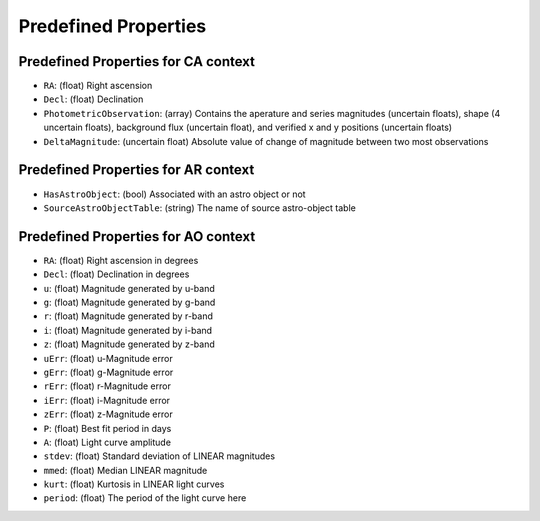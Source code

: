 .. Antares API documentation master file, created by
   sphinx-quickstart on Tue Mar 10 20:02:16 2015.
   You can adapt this file completely to your liking, but it should at least
   contain the root `toctree` directive.

*************************************************
Predefined Properties
*************************************************

.. _Predefined_CA_Properties_ref_label:

Predefined Properties for CA context
^^^^^^^^^^^^^^^^^^^^^^^^^^^^^^^^^^^^

- ``RA``: (float) Right ascension
- ``Decl``: (float) Declination
- ``PhotometricObservation``: (array) Contains the aperature and series magnitudes (uncertain floats), shape (4 uncertain floats), background flux (uncertain float), and verified x and y positions (uncertain floats)
- ``DeltaMagnitude``: (uncertain float) Absolute value of change of magnitude between
  two most observations

Predefined Properties for AR context
^^^^^^^^^^^^^^^^^^^^^^^^^^^^^^^^^^^^

- ``HasAstroObject``: (bool) Associated with an astro object or not
- ``SourceAstroObjectTable``: (string) The name of source astro-object table


Predefined Properties for AO context
^^^^^^^^^^^^^^^^^^^^^^^^^^^^^^^^^^^^

- ``RA``: (float) Right ascension in degrees
- ``Decl``: (float) Declination in degrees
- ``u``: (float) Magnitude generated by u-band
- ``g``: (float) Magnitude generated by g-band
- ``r``: (float) Magnitude generated by r-band
- ``i``: (float) Magnitude generated by i-band
- ``z``: (float) Magnitude generated by z-band
- ``uErr``: (float) u-Magnitude error
- ``gErr``: (float) g-Magnitude error
- ``rErr``: (float) r-Magnitude error
- ``iErr``: (float) i-Magnitude error
- ``zErr``: (float) z-Magnitude error
- ``P``: (float) Best fit period in days
- ``A``: (float) Light curve amplitude
- ``stdev``: (float) Standard deviation of LINEAR magnitudes
- ``mmed``: (float) Median LINEAR magnitude
- ``kurt``: (float) Kurtosis in LINEAR light curves
- ``period``: (float) The period of the light curve here

